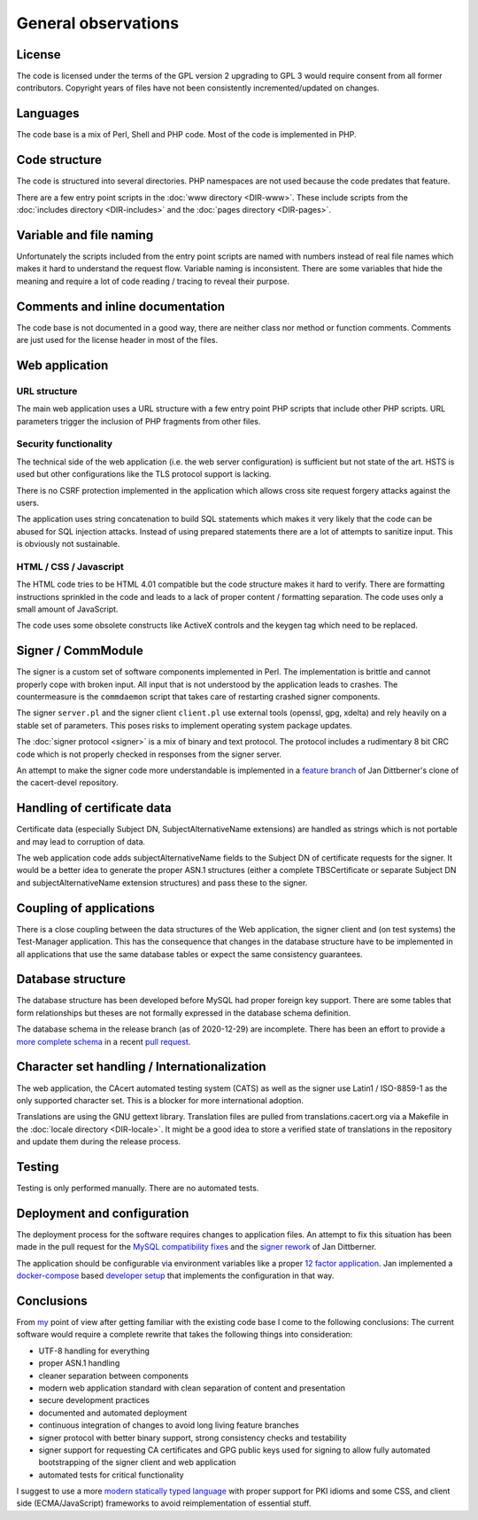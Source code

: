 ====================
General observations
====================

License
=======

The code is licensed under the terms of the GPL version 2 upgrading to GPL 3
would require consent from all former contributors. Copyright years of files
have not been consistently incremented/updated on changes.

Languages
=========

The code base is a mix of Perl, Shell and PHP code. Most of the code is
implemented in PHP.

Code structure
==============

The code is structured into several directories. PHP namespaces are not used
because the code predates that feature.

There are a few entry point scripts in the :doc:`www directory <DIR-www>`. These
include scripts from the :doc:`includes directory <DIR-includes>` and the
:doc:`pages directory <DIR-pages>`.

Variable and file naming
========================

Unfortunately the scripts included from the entry point scripts are named with
numbers instead of real file names which makes it hard to understand the request
flow. Variable naming is inconsistent. There are some variables that hide the
meaning and require a lot of code reading / tracing to reveal their purpose.

Comments and inline documentation
=================================

The code base is not documented in a good way, there are neither class nor
method or function comments. Comments are just used for the license header
in most of the files.

Web application
===============

URL structure
-------------

The main web application uses a URL structure with a few entry point PHP scripts
that include other PHP scripts. URL parameters trigger the inclusion of PHP
fragments from other files.

Security functionality
----------------------

The technical side of the web application (i.e. the web server configuration) is
sufficient but not state of the art. HSTS is used but other configurations like
the TLS protocol support is lacking.

There is no CSRF protection implemented in the application which allows cross
site request forgery attacks against the users.

The application uses string concatenation to build SQL statements which makes
it very likely that the code can be abused for SQL injection attacks. Instead
of using prepared statements there are a lot of attempts to sanitize input. This
is obviously not sustainable.

HTML / CSS / Javascript
-----------------------

The HTML code tries to be HTML 4.01 compatible but the code structure makes it
hard to verify. There are formatting instructions sprinkled in the code and
leads to a lack of proper content / formatting separation. The code uses only
a small amount of JavaScript.

The code uses some obsolete constructs like ActiveX controls and the keygen tag
which need to be replaced.

Signer / CommModule
===================

The signer is a custom set of software components implemented in Perl. The
implementation is brittle and cannot properly cope with broken input. All
input that is not understood by the application leads to crashes. The
countermeasure is the ``commdaemon`` script that takes care of restarting crashed
signer components.

The signer ``server.pl`` and the signer client ``client.pl`` use external tools
(openssl, gpg, xdelta) and rely heavily on a stable set of parameters. This
poses risks to implement operating system package updates.

The :doc:`signer protocol <signer>` is a mix of binary and text protocol. The
protocol includes a rudimentary 8 bit CRC code which is not properly checked
in responses from the signer server.

An attempt to make the signer code more understandable is implemented in a
`feature branch <https://github.com/jandd/cacert-devel/tree/signer_rework_for_devsetup>`_
of Jan Dittberner's clone of the cacert-devel repository.

Handling of certificate data
============================

Certificate data (especially Subject DN, SubjectAlternativeName extensions) are
handled as strings which is not portable and may lead to corruption of data.

The web application code adds subjectAlternativeName fields to the Subject DN
of certificate requests for the signer. It would be a better idea to generate
the proper ASN.1 structures (either a complete TBSCertificate or separate
Subject DN and subjectAlternativeName extension structures) and pass these to
the signer.

Coupling of applications
========================

There is a close coupling between the data structures of the Web application,
the signer client and (on test systems) the Test-Manager application. This has
the consequence that changes in the database structure have to be implemented
in all applications that use the same database tables or expect the same
consistency guarantees.

Database structure
==================

The database structure has been developed before MySQL had proper foreign key
support. There are some tables that form relationships but theses are not
formally expressed in the database schema definition.

The database schema in the release branch (as of 2020-12-29) are incomplete.
There has been an effort to provide a `more complete schema`_ in a recent
`pull request <https://github.com/CAcertOrg/cacert-devel/pull/21>`_.

.. _more complete schema: https://github.com/jandd/cacert-devel/tree/replace_deprecated_mysql_api/scripts/db_migrations

Character set handling / Internationalization
=============================================

The web application, the CAcert automated testing system (CATS) as well as the
signer use Latin1 / ISO-8859-1 as the only supported character set. This is a
blocker for more international adoption.

Translations are using the GNU gettext library. Translation files are pulled
from translations.cacert.org via a Makefile in the
:doc:`locale directory <DIR-locale>`. It might be a good idea to store a
verified state of translations in the repository and update them during the
release process.

Testing
=======

Testing is only performed manually. There are no automated tests.

Deployment and configuration
============================

The deployment process for the software requires changes to application files.
An attempt to fix this situation has been made in the pull request for the
`MySQL compatibility fixes`_ and the `signer rework`_ of Jan Dittberner.

The application should be configurable via environment variables like a proper
`12 factor application`_. Jan implemented a `docker-compose`_ based
`developer setup`_ that implements the configuration in that way.

.. _MySQL compatibility fixes: https://github.com/CAcertOrg/cacert-devel/pull/21
.. _signer rework: https://github.com/jandd/cacert-devel/tree/signer_rework_for_devsetup
.. _12 factor application: https://12factor.net/
.. _docker-compose: https://docs.docker.com/compose/
.. _developer setup: https://git.dittberner.info/jan/cacert-devsetup

.. _general-conclusion:

Conclusions
===========

From `my <https://jan.dittberner.info>`_ point of view after getting familiar
with the existing code base I come to the following conclusions: The current
software would require a complete rewrite that takes the following things into
consideration:

- UTF-8 handling for everything
- proper ASN.1 handling
- cleaner separation between components
- modern web application standard with clean separation of content and
  presentation
- secure development practices
- documented and automated deployment
- continuous integration of changes to avoid long living feature branches
- signer protocol with better binary support, strong consistency checks and
  testability
- signer support for requesting CA certificates and GPG public keys used for
  signing to allow fully automated bootstrapping of the signer client and web
  application
- automated tests for critical functionality

I suggest to use a more `modern statically typed language`_ with proper support
for PKI idioms and some CSS, and client side (ECMA/JavaScript) frameworks to
avoid reimplementation of essential stuff.

.. _modern statically typed language: https://golang.org/
